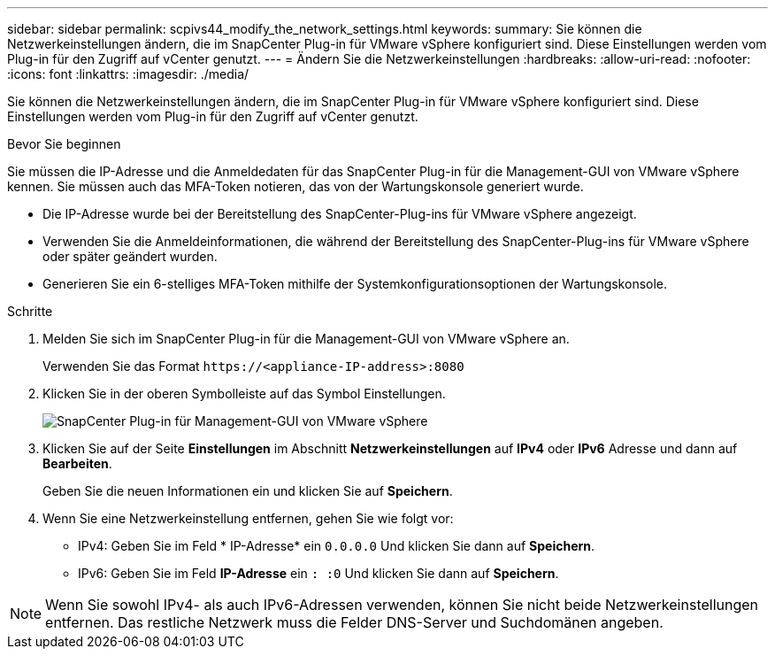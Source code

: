 ---
sidebar: sidebar 
permalink: scpivs44_modify_the_network_settings.html 
keywords:  
summary: Sie können die Netzwerkeinstellungen ändern, die im SnapCenter Plug-in für VMware vSphere konfiguriert sind. Diese Einstellungen werden vom Plug-in für den Zugriff auf vCenter genutzt. 
---
= Ändern Sie die Netzwerkeinstellungen
:hardbreaks:
:allow-uri-read: 
:nofooter: 
:icons: font
:linkattrs: 
:imagesdir: ./media/


[role="lead"]
Sie können die Netzwerkeinstellungen ändern, die im SnapCenter Plug-in für VMware vSphere konfiguriert sind. Diese Einstellungen werden vom Plug-in für den Zugriff auf vCenter genutzt.

.Bevor Sie beginnen
Sie müssen die IP-Adresse und die Anmeldedaten für das SnapCenter Plug-in für die Management-GUI von VMware vSphere kennen. Sie müssen auch das MFA-Token notieren, das von der Wartungskonsole generiert wurde.

* Die IP-Adresse wurde bei der Bereitstellung des SnapCenter-Plug-ins für VMware vSphere angezeigt.
* Verwenden Sie die Anmeldeinformationen, die während der Bereitstellung des SnapCenter-Plug-ins für VMware vSphere oder später geändert wurden.
* Generieren Sie ein 6-stelliges MFA-Token mithilfe der Systemkonfigurationsoptionen der Wartungskonsole.


.Schritte
. Melden Sie sich im SnapCenter Plug-in für die Management-GUI von VMware vSphere an.
+
Verwenden Sie das Format `\https://<appliance-IP-address>:8080`

. Klicken Sie in der oberen Symbolleiste auf das Symbol Einstellungen.
+
image:scpivs44_image31.png["SnapCenter Plug-in für Management-GUI von VMware vSphere"]

. Klicken Sie auf der Seite *Einstellungen* im Abschnitt *Netzwerkeinstellungen* auf *IPv4* oder *IPv6* Adresse und dann auf *Bearbeiten*.
+
Geben Sie die neuen Informationen ein und klicken Sie auf *Speichern*.

. Wenn Sie eine Netzwerkeinstellung entfernen, gehen Sie wie folgt vor:
+
** IPv4: Geben Sie im Feld * IP-Adresse* ein `0.0.0.0` Und klicken Sie dann auf *Speichern*.
** IPv6: Geben Sie im Feld *IP-Adresse* ein `: :0` Und klicken Sie dann auf *Speichern*.





NOTE: Wenn Sie sowohl IPv4- als auch IPv6-Adressen verwenden, können Sie nicht beide Netzwerkeinstellungen entfernen. Das restliche Netzwerk muss die Felder DNS-Server und Suchdomänen angeben.
